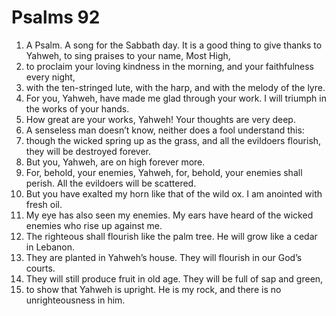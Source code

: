 ﻿
* Psalms 92
1. A Psalm. A song for the Sabbath day. It is a good thing to give thanks to Yahweh, to sing praises to your name, Most High, 
2. to proclaim your loving kindness in the morning, and your faithfulness every night, 
3. with the ten-stringed lute, with the harp, and with the melody of the lyre. 
4. For you, Yahweh, have made me glad through your work. I will triumph in the works of your hands. 
5. How great are your works, Yahweh! Your thoughts are very deep. 
6. A senseless man doesn’t know, neither does a fool understand this: 
7. though the wicked spring up as the grass, and all the evildoers flourish, they will be destroyed forever. 
8. But you, Yahweh, are on high forever more. 
9. For, behold, your enemies, Yahweh, for, behold, your enemies shall perish. All the evildoers will be scattered. 
10. But you have exalted my horn like that of the wild ox. I am anointed with fresh oil. 
11. My eye has also seen my enemies. My ears have heard of the wicked enemies who rise up against me. 
12. The righteous shall flourish like the palm tree. He will grow like a cedar in Lebanon. 
13. They are planted in Yahweh’s house. They will flourish in our God’s courts. 
14. They will still produce fruit in old age. They will be full of sap and green, 
15. to show that Yahweh is upright. He is my rock, and there is no unrighteousness in him. 
